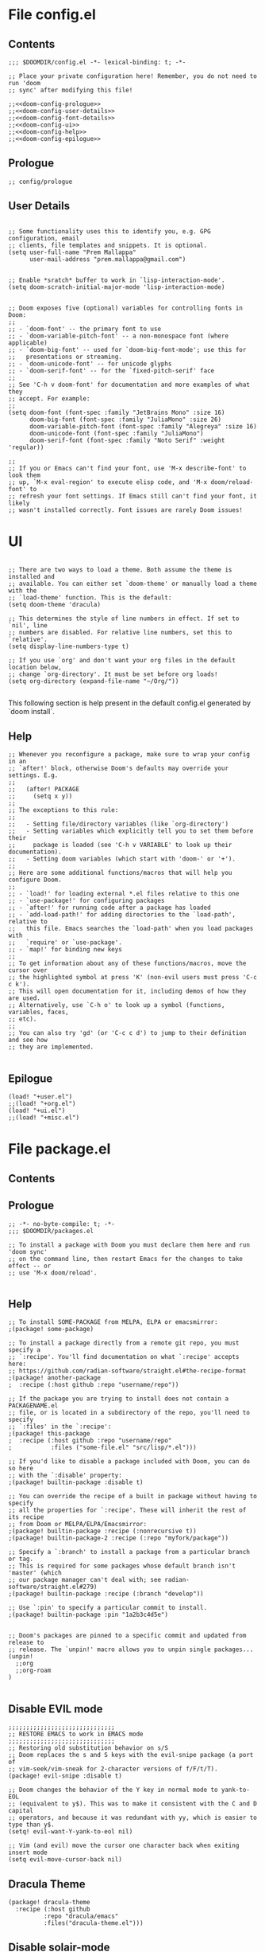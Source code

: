 * File config.el
** Contents
#+begin_src elisp :tangle yes
;;; $DOOMDIR/config.el -*- lexical-binding: t; -*-

;; Place your private configuration here! Remember, you do not need to run 'doom
;; sync' after modifying this file!

;;<<doom-config-prologue>>
;;<<doom-config-user-details>>
;;<<doom-config-font-details>>
;;<<doom-config-ui>>
;;<<doom-config-help>>
;;<<doom-config-epilogue>>
#+end_src


** Prologue
#+name: doom-config-prologue
#+begin_src elisp
;; config/prologue
#+end_src

** User Details
#+name: doom-config-user-details
#+begin_src elisp

;; Some functionality uses this to identify you, e.g. GPG configuration, email
;; clients, file templates and snippets. It is optional.
(setq user-full-name "Prem Mallappa"
      user-mail-address "prem.mallappa@gmail.com")


;; Enable *sratch* buffer to work in `lisp-interaction-mode'.
(setq doom-scratch-initial-major-mode 'lisp-interaction-mode)
#+end_src

#+name: doom-config-font-details
#+begin_src elisp

;; Doom exposes five (optional) variables for controlling fonts in Doom:
;;
;; - `doom-font' -- the primary font to use
;; - `doom-variable-pitch-font' -- a non-monospace font (where applicable)
;; - `doom-big-font' -- used for `doom-big-font-mode'; use this for
;;   presentations or streaming.
;; - `doom-unicode-font' -- for unicode glyphs
;; - `doom-serif-font' -- for the `fixed-pitch-serif' face
;;
;; See 'C-h v doom-font' for documentation and more examples of what they
;; accept. For example:
;;
(setq doom-font (font-spec :family "JetBrains Mono" :size 16)
      doom-big-font (font-spec :family "JuliaMono" :size 26)
      doom-variable-pitch-font (font-spec :family "Alegreya" :size 16)
      doom-unicode-font (font-spec :family "JuliaMono")
      doom-serif-font (font-spec :family "Noto Serif" :weight 'regular))

;;
;; If you or Emacs can't find your font, use 'M-x describe-font' to look them
;; up, `M-x eval-region' to execute elisp code, and 'M-x doom/reload-font' to
;; refresh your font settings. If Emacs still can't find your font, it likely
;; wasn't installed correctly. Font issues are rarely Doom issues!
#+end_src


* UI
#+name: doom-config-ui
#+begin_src elisp

;; There are two ways to load a theme. Both assume the theme is installed and
;; available. You can either set `doom-theme' or manually load a theme with the
;; `load-theme' function. This is the default:
(setq doom-theme 'dracula)

;; This determines the style of line numbers in effect. If set to `nil', line
;; numbers are disabled. For relative line numbers, set this to `relative'.
(setq display-line-numbers-type t)

;; If you use `org' and don't want your org files in the default location below,
;; change `org-directory'. It must be set before org loads!
(setq org-directory (expand-file-name "~/Org/"))

#+end_src

This following section is help present in the default config.el generated by
`doom install`.

** Help
#+name: doom-config-help
#+begin_src elisp
;; Whenever you reconfigure a package, make sure to wrap your config in an
;; `after!' block, otherwise Doom's defaults may override your settings. E.g.
;;
;;   (after! PACKAGE
;;     (setq x y))
;;
;; The exceptions to this rule:
;;
;;   - Setting file/directory variables (like `org-directory')
;;   - Setting variables which explicitly tell you to set them before their
;;     package is loaded (see 'C-h v VARIABLE' to look up their documentation).
;;   - Setting doom variables (which start with 'doom-' or '+').
;;
;; Here are some additional functions/macros that will help you configure Doom.
;;
;; - `load!' for loading external *.el files relative to this one
;; - `use-package!' for configuring packages
;; - `after!' for running code after a package has loaded
;; - `add-load-path!' for adding directories to the `load-path', relative to
;;   this file. Emacs searches the `load-path' when you load packages with
;;   `require' or `use-package'.
;; - `map!' for binding new keys
;;
;; To get information about any of these functions/macros, move the cursor over
;; the highlighted symbol at press 'K' (non-evil users must press 'C-c c k').
;; This will open documentation for it, including demos of how they are used.
;; Alternatively, use `C-h o' to look up a symbol (functions, variables, faces,
;; etc).
;;
;; You can also try 'gd' (or 'C-c c d') to jump to their definition and see how
;; they are implemented.

#+end_src


** Epilogue
#+name: doom-config-epilogue
#+begin_src elisp
(load! "+user.el")
;;(load! "+org.el")
(load! "+ui.el")
;;(load! "+misc.el")
#+end_src



* File package.el
:PROPERTIES:
;; :header-args:emacs-lisp :tangle "packages.el"
:END:
** Contents
<<doom-packages-prologue>>
<<doom-packages-help>>
** Prologue
#+name: doom-packages-prologue

#+begin_src elisp :tangle "packages.el"
;; -*- no-byte-compile: t; -*-
;;; $DOOMDIR/packages.el

;; To install a package with Doom you must declare them here and run 'doom sync'
;; on the command line, then restart Emacs for the changes to take effect -- or
;; use 'M-x doom/reload'.

#+end_src

** Help
#+name: doom-packages-help

#+begin_src elisp :tangle "packages.el"
;; To install SOME-PACKAGE from MELPA, ELPA or emacsmirror:
;(package! some-package)

;; To install a package directly from a remote git repo, you must specify a
;; `:recipe'. You'll find documentation on what `:recipe' accepts here:
;; https://github.com/radian-software/straight.el#the-recipe-format
;(package! another-package
;  :recipe (:host github :repo "username/repo"))

;; If the package you are trying to install does not contain a PACKAGENAME.el
;; file, or is located in a subdirectory of the repo, you'll need to specify
;; `:files' in the `:recipe':
;(package! this-package
;  :recipe (:host github :repo "username/repo"
;           :files ("some-file.el" "src/lisp/*.el")))

;; If you'd like to disable a package included with Doom, you can do so here
;; with the `:disable' property:
;(package! builtin-package :disable t)

;; You can override the recipe of a built in package without having to specify
;; all the properties for `:recipe'. These will inherit the rest of its recipe
;; from Doom or MELPA/ELPA/Emacsmirror:
;(package! builtin-package :recipe (:nonrecursive t))
;(package! builtin-package-2 :recipe (:repo "myfork/package"))

;; Specify a `:branch' to install a package from a particular branch or tag.
;; This is required for some packages whose default branch isn't 'master' (which
;; our package manager can't deal with; see radian-software/straight.el#279)
;(package! builtin-package :recipe (:branch "develop"))

;; Use `:pin' to specify a particular commit to install.
;(package! builtin-package :pin "1a2b3c4d5e")


;; Doom's packages are pinned to a specific commit and updated from release to
;; release. The `unpin!' macro allows you to unpin single packages...
(unpin! 
  ;;org
  ;;org-roam
)

#+end_src

** Disable EVIL mode
#+begin_src elisp :tangle "packages.el"
;;;;;;;;;;;;;;;;;;;;;;;;;;;;;;
;; RESTORE EMACS to work in EMACS mode
;;;;;;;;;;;;;;;;;;;;;;;;;;;;;;
;; Restoring old substitution behavior on s/S
;; Doom replaces the s and S keys with the evil-snipe package (a port of
;; vim-seek/vim-sneak for 2-character versions of f/F/t/T).
(package! evil-snipe :disable t)

;; Doom changes the behavior of the Y key in normal mode to yank-to-EOL
;; (equivalent to y$). This was to make it consistent with the C and D capital
;; operators, and because it was redundant with yy, which is easier to type than y$.
(setq! evil-want-Y-yank-to-eol nil)

;; Vim (and evil) move the cursor one character back when exiting insert mode
(setq evil-move-cursor-back nil)
#+end_src

** Dracula Theme

#+begin_src elisp :tangle "packages.el"
(package! dracula-theme
  :recipe (:host github
          :repo "dracula/emacs"
          :files("dracula-theme.el")))
#+end_src

** Disable solair-mode
;; Disable Solair mode as it changes theme colors for 
;; non-file-visiting buffers
#+begin_src elisp :tangle "packages.el"
(package! solair-mode :disable t)
(after! solair-mode 
  (global-solair-mode -1 )
)
#+end_src

* Snippets
** Doom snippets

First put the relavent packages into package.el
#+begin_src elisp :tangle "packages.el"

;;;
(package! emacs-snippets
  :recipe (:host github
           :repo "hlissner/emacs-snippets"
           :files ("*")))


(package! yasnippet-snippets
  :recipe (:host github
           :repo "AndreaCrotti/yasnippet-snippets"
           :files ("*")))
#+end_src

Now add the rest to config.el
#+begin_src elisp :tangle yes
(message "end of iceage")
#+end_src

* Competitive Programming
** Leetcode

More configuration options here [[https://github.com/kaiwk/leetcode.el][leetcode.el]]

#+begin_src elisp :tangle "packages.el"

(package! leetcode
  :recipe (:host github :repo "kaiwk/leetcode.el"
           :files ("leetcode.el")
           )
  )

#+end_src

#+begin_src elisp :tangle "config.el"

;;; Start - Leetcode configuration
(add-hook 'leetcode-solution-mode-hook
          (lambda() (flycheck-mode -1)))

(setq leetcode-prefer-language "python3")
(setq leetcode-prefer-sql "mysql")

(setq leetcode-save-solutions t)
(setq leetcode-directory "${HOME}/devel/progs/leetcode")
;;; End - Leetcode configuration
#+end_src

** Hackerrank

Helps
